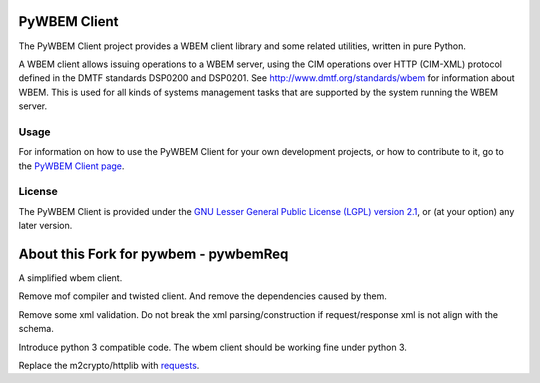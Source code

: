 PyWBEM Client
=============

The PyWBEM Client project provides a WBEM client library and some related
utilities, written in pure Python.

A WBEM client allows issuing operations to a WBEM server, using the CIM
operations over HTTP (CIM-XML) protocol defined in the DMTF standards
DSP0200 and DSP0201. See http://www.dmtf.org/standards/wbem for information
about WBEM. This is used for all kinds of systems management tasks that are
supported by the system running the WBEM server.

Usage
-----

For information on how to use the PyWBEM Client for your own development
projects, or how to contribute to it, go to the
`PyWBEM Client page`_.

License
-------

The PyWBEM Client is provided under the
`GNU Lesser General Public License (LGPL) version 2.1`_,
or (at your option) any later version.


About this Fork for pywbem - pywbemReq
======================================

A simplified wbem client.

Remove mof compiler and twisted client.
And remove the dependencies caused by them.

Remove some xml validation.  Do not break the xml parsing/construction
if request/response xml is not align with the schema.
 
Introduce python 3 compatible code.  The wbem client should be working fine
under python 3.

Replace the m2crypto/httplib with requests_.


.. _GNU Lesser General Public License (LGPL) version 2.1: LICENSE.txt
.. _PyWBEM Client page: http://pywbem.github.io/pywbem/
.. _requests: https://github.com/kennethreitz/requests
